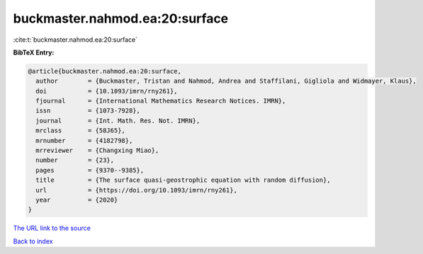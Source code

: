 buckmaster.nahmod.ea:20:surface
===============================

:cite:t:`buckmaster.nahmod.ea:20:surface`

**BibTeX Entry:**

.. code-block:: bibtex

   @article{buckmaster.nahmod.ea:20:surface,
     author        = {Buckmaster, Tristan and Nahmod, Andrea and Staffilani, Gigliola and Widmayer, Klaus},
     doi           = {10.1093/imrn/rny261},
     fjournal      = {International Mathematics Research Notices. IMRN},
     issn          = {1073-7928},
     journal       = {Int. Math. Res. Not. IMRN},
     mrclass       = {58J65},
     mrnumber      = {4182798},
     mrreviewer    = {Changxing Miao},
     number        = {23},
     pages         = {9370--9385},
     title         = {The surface quasi-geostrophic equation with random diffusion},
     url           = {https://doi.org/10.1093/imrn/rny261},
     year          = {2020}
   }

`The URL link to the source <https://doi.org/10.1093/imrn/rny261>`__


`Back to index <../By-Cite-Keys.html>`__
